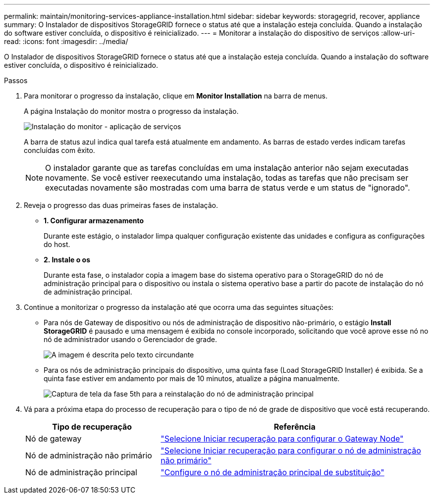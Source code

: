 ---
permalink: maintain/monitoring-services-appliance-installation.html 
sidebar: sidebar 
keywords: storagegrid, recover, appliance 
summary: O Instalador de dispositivos StorageGRID fornece o status até que a instalação esteja concluída. Quando a instalação do software estiver concluída, o dispositivo é reinicializado. 
---
= Monitorar a instalação do dispositivo de serviços
:allow-uri-read: 
:icons: font
:imagesdir: ../media/


[role="lead"]
O Instalador de dispositivos StorageGRID fornece o status até que a instalação esteja concluída. Quando a instalação do software estiver concluída, o dispositivo é reinicializado.

.Passos
. Para monitorar o progresso da instalação, clique em *Monitor Installation* na barra de menus.
+
A página Instalação do monitor mostra o progresso da instalação.

+
image::../media/monitor_installation_services_appl.png[Instalação do monitor - aplicação de serviços]

+
A barra de status azul indica qual tarefa está atualmente em andamento. As barras de estado verdes indicam tarefas concluídas com êxito.

+

NOTE: O instalador garante que as tarefas concluídas em uma instalação anterior não sejam executadas novamente. Se você estiver reexecutando uma instalação, todas as tarefas que não precisam ser executadas novamente são mostradas com uma barra de status verde e um status de "ignorado".

. Reveja o progresso das duas primeiras fases de instalação.
+
** *1. Configurar armazenamento*
+
Durante este estágio, o instalador limpa qualquer configuração existente das unidades e configura as configurações do host.

** *2. Instale o os*
+
Durante esta fase, o instalador copia a imagem base do sistema operativo para o StorageGRID do nó de administração principal para o dispositivo ou instala o sistema operativo base a partir do pacote de instalação do nó de administração principal.



. Continue a monitorizar o progresso da instalação até que ocorra uma das seguintes situações:
+
** Para nós de Gateway de dispositivo ou nós de administração de dispositivo não-primário, o estágio *Install StorageGRID* é pausado e uma mensagem é exibida no console incorporado, solicitando que você aprove esse nó no nó de administrador usando o Gerenciador de grade.
+
image::../media/monitor_installation_install_sgws.gif[A imagem é descrita pelo texto circundante]

** Para os nós de administração principais do dispositivo, uma quinta fase (Load StorageGRID Installer) é exibida. Se a quinta fase estiver em andamento por mais de 10 minutos, atualize a página manualmente.
+
image::../media/monitor_reinstallation_primary_admin.png[Captura de tela da fase 5th para a reinstalação do nó de administração principal]



. Vá para a próxima etapa do processo de recuperação para o tipo de nó de grade de dispositivo que você está recuperando.
+
[cols="1a,2a"]
|===
| Tipo de recuperação | Referência 


 a| 
Nó de gateway
 a| 
link:selecting-start-recovery-to-configure-gateway-node.html["Selecione Iniciar recuperação para configurar o Gateway Node"]



 a| 
Nó de administração não primário
 a| 
link:selecting-start-recovery-to-configure-non-primary-admin-node.html["Selecione Iniciar recuperação para configurar o nó de administração não primário"]



 a| 
Nó de administração principal
 a| 
link:configuring-replacement-primary-admin-node.html["Configure o nó de administração principal de substituição"]

|===


